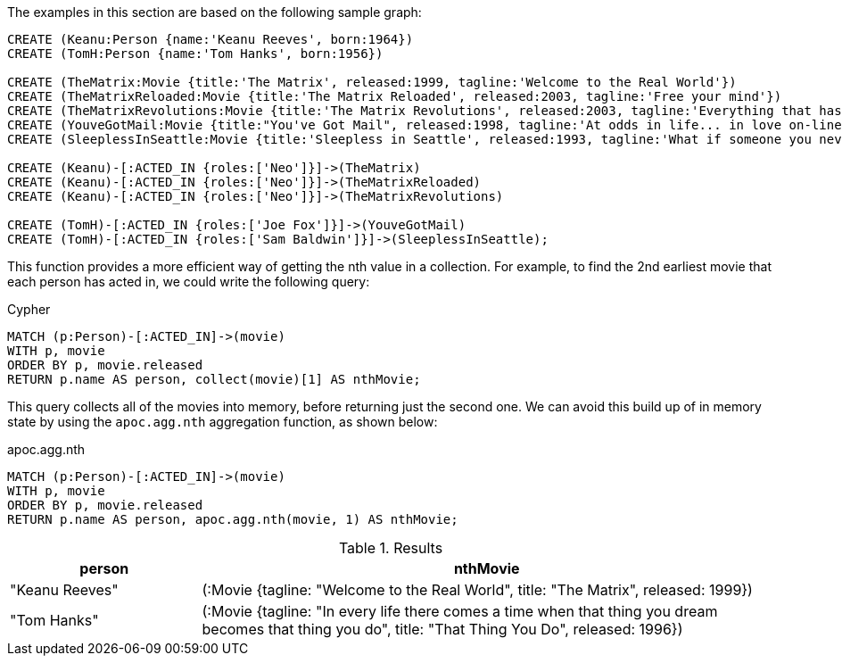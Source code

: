 The examples in this section are based on the following sample graph:

[source,cypher]
----
CREATE (Keanu:Person {name:'Keanu Reeves', born:1964})
CREATE (TomH:Person {name:'Tom Hanks', born:1956})

CREATE (TheMatrix:Movie {title:'The Matrix', released:1999, tagline:'Welcome to the Real World'})
CREATE (TheMatrixReloaded:Movie {title:'The Matrix Reloaded', released:2003, tagline:'Free your mind'})
CREATE (TheMatrixRevolutions:Movie {title:'The Matrix Revolutions', released:2003, tagline:'Everything that has a beginning has an end'})
CREATE (YouveGotMail:Movie {title:"You've Got Mail", released:1998, tagline:'At odds in life... in love on-line.'})
CREATE (SleeplessInSeattle:Movie {title:'Sleepless in Seattle', released:1993, tagline:'What if someone you never met, someone you never saw, someone you never knew was the only someone for you?'})

CREATE (Keanu)-[:ACTED_IN {roles:['Neo']}]->(TheMatrix)
CREATE (Keanu)-[:ACTED_IN {roles:['Neo']}]->(TheMatrixReloaded)
CREATE (Keanu)-[:ACTED_IN {roles:['Neo']}]->(TheMatrixRevolutions)

CREATE (TomH)-[:ACTED_IN {roles:['Joe Fox']}]->(YouveGotMail)
CREATE (TomH)-[:ACTED_IN {roles:['Sam Baldwin']}]->(SleeplessInSeattle);
----

This function provides a more efficient way of getting the nth value in a collection.
For example, to find the 2nd earliest movie that each person has acted in, we could write the following query:

.Cypher
[source,cypher]
----
MATCH (p:Person)-[:ACTED_IN]->(movie)
WITH p, movie
ORDER BY p, movie.released
RETURN p.name AS person, collect(movie)[1] AS nthMovie;
----

This query collects all of the movies into memory, before returning just the second one.
We can avoid this build up of in memory state by using the `apoc.agg.nth` aggregation function, as shown below:

.apoc.agg.nth
[source,cypher]
----
MATCH (p:Person)-[:ACTED_IN]->(movie)
WITH p, movie
ORDER BY p, movie.released
RETURN p.name AS person, apoc.agg.nth(movie, 1) AS nthMovie;
----

.Results
[opts="header", cols="1,3"]
|===
| person         | nthMovie
| "Keanu Reeves" | (:Movie {tagline: "Welcome to the Real World", title: "The Matrix", released: 1999})
| "Tom Hanks"    | (:Movie {tagline: "In every life there comes a time when that thing you dream becomes that thing you do", title: "That Thing You Do", released: 1996})
|===




